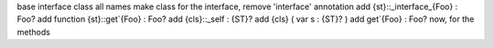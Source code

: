 base interface class
all names
make class for the interface, remove 'interface' annotation
add {st}::_interface_{Foo} : Foo?
add function {st}::get`{Foo} : Foo?
add {cls}::_self : {ST}?
add {cls} ( var s : {ST}? )
add get`{Foo} : Foo?
now, for the methods
